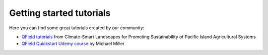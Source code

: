 ##########################
Getting started tutorials
##########################

Here you can find some great tutorials created by our community:

- `QField tutorials <https://livelihoods-and-landscapes.github.io/qgis_qfield_tutorials/training_overview.html>`_ from Climate-Smart Landscapes for Promoting Sustainability of Pacific Island Agricultural Systems
- `QField Quickstart Udemy course <https://www.udemy.com/course/qfield-quickstart/>`_ by Michael Miller

